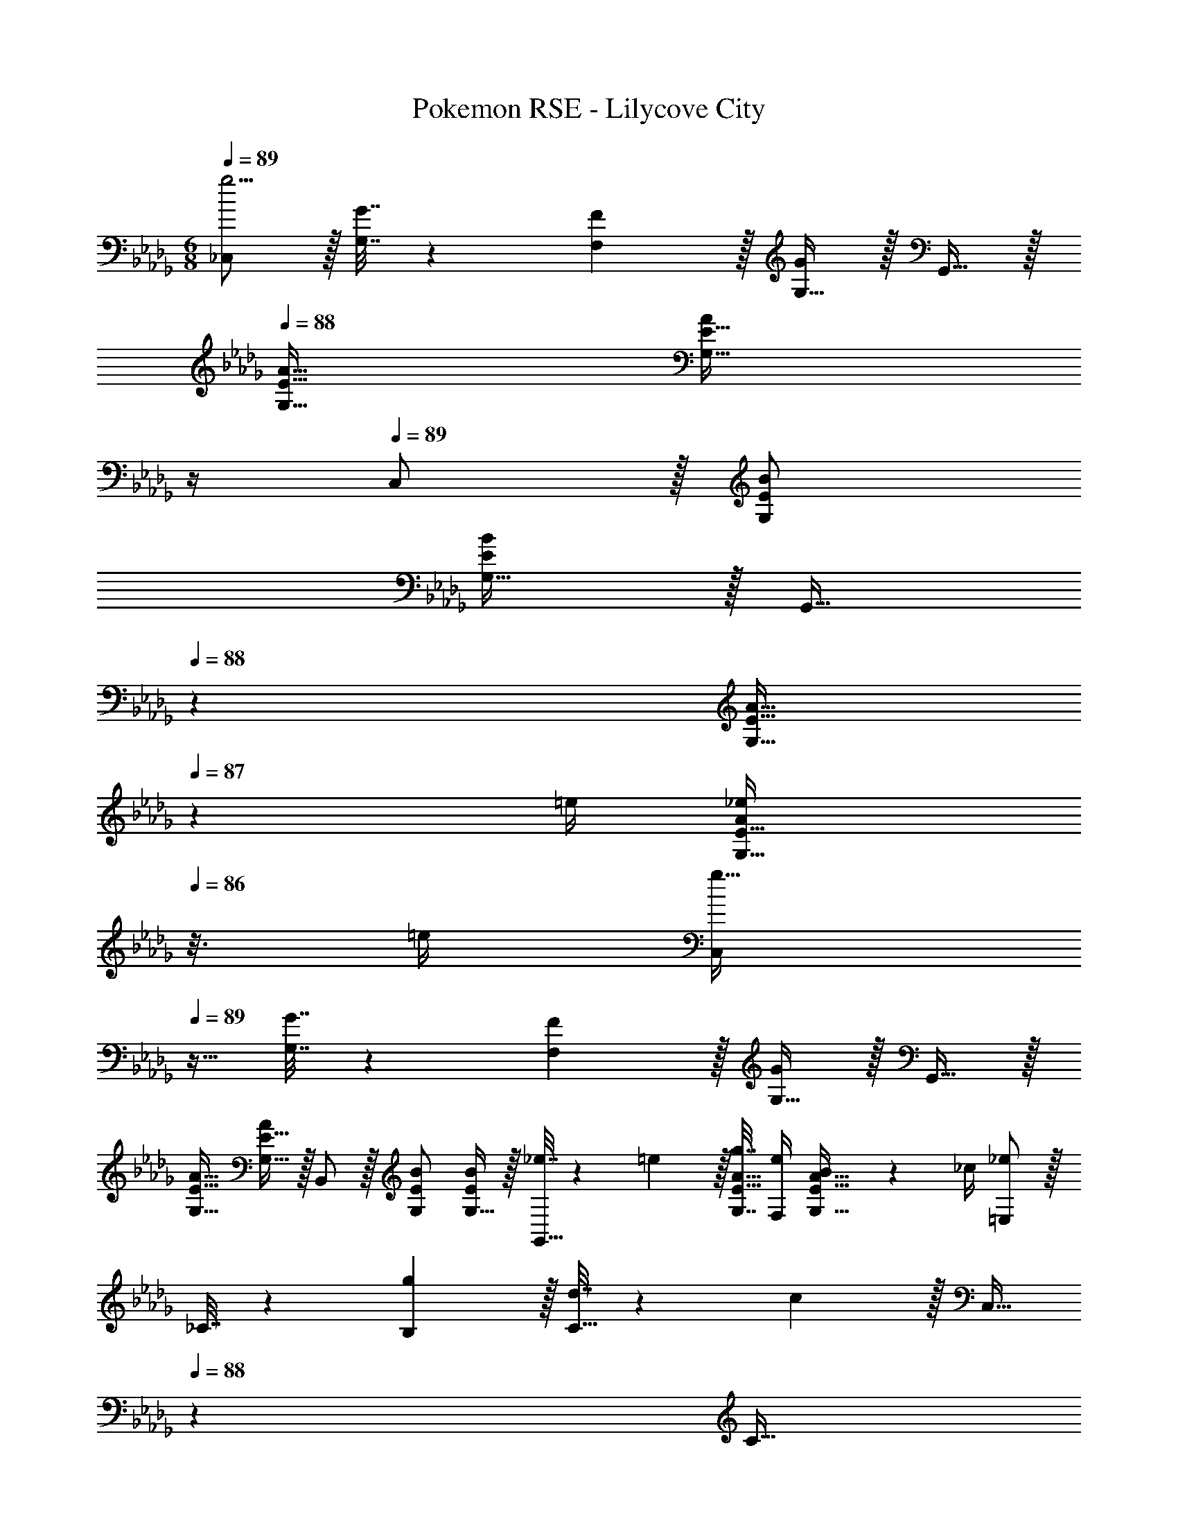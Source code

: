 X: 1
T: Pokemon RSE - Lilycove City
Z: ABC Generated by Starbound Composer
L: 1/4
M: 6/8
Q: 1/4=89
K: Db
[_C,/g21/4] z/32 [G7/32G,7/32] z/36 [F2/9F,2/9] z/32 [G,15/32G163/160] z/32 G,,15/32 z/32 
Q: 1/4=88
[E15/32A15/32G,15/32] [z/4G,15/32A/E17/32] 
Q: 1/4=87
z/4 
Q: 1/4=89
C,/ z/32 [E/B/G,/] 
[G,15/32EB] z/32 [z73/224G,,15/32] 
Q: 1/4=88
z39/224 [z17/96E15/32A15/32G,15/32] 
Q: 1/4=87
z/24 =e/4 [z/16_e2/9G,15/32A/E17/32] 
Q: 1/4=86
z3/16 =e/4 [z/4C,/g145/32] 
Q: 1/4=89
z9/32 [G7/32G,7/32] z/36 [F2/9F,2/9] z/32 [G,15/32G163/160] z/32 G,,15/32 z/32 
[E15/32A15/32G,15/32] [G,15/32A/E17/32] z/32 B,,/ z/32 [E/B/G,/] [G,15/32EB] z/32 [_e7/32G,,15/32] z/36 =e2/9 z/32 [g7/32G,7/32E15/32A15/32] [e/4F,/4] [B2/9G,15/32E17/32A17/32] z/36 _c/4 [=E,/_e7/9] z/32 
_C7/32 z/36 [g2/9B,2/9] z/32 [d7/32C15/32] z/36 c2/9 z/32 [z73/224C,15/32] 
Q: 1/4=88
z39/224 [z17/96C15/32] 
Q: 1/4=87
z7/24 [z/16B2/9C15/32] 
Q: 1/4=86
z3/16 c/4 [z/4E,/e7/9] 
Q: 1/4=89
z9/32 C7/32 z/36 [g2/9B,2/9] z/32 [d7/32C15/32] z/36 c2/9 z/32 
C,15/32 z/32 C15/32 [c2/9C15/32] z/36 d/4 [_E,/B5/4] z/32 D7/32 z/36 =C2/9 z/32 [z7/32D15/32] [z/12e5/32] [z/12=e/6] f/12 z/32 [z73/224B,,15/32g31/32] 
Q: 1/4=88
z39/224 [z17/96D15/32] 
Q: 1/4=87
z7/24 [z/16e2/9D15/32] 
Q: 1/4=86
z3/16 g/4 [z/4A,/_e2] 
Q: 1/4=89
z9/32 E7/32 z/36 =D2/9 z/32 E15/32 z/32 E,15/32 z/32 [g7/32E15/32] =e/4 [B2/9E15/32] z/36 c/4 [=E,/_e7/9] z/32 B,7/32 z/36 
[g2/9_C73/288] z/32 [d7/32C15/32] z/36 c2/9 z/32 [z73/224C,15/32] 
Q: 1/4=88
z39/224 [z17/96C15/32] 
Q: 1/4=87
z7/24 [z/16B2/9C15/32] 
Q: 1/4=86
z3/16 c/4 [z/4E,/e7/9] 
Q: 1/4=89
z9/32 [z71/288C/] g2/9 z/32 [d7/32C15/32] z/36 c2/9 z/32 C,15/32 z/32 
C15/32 [c2/9C15/32] z/36 d/4 [B/_E,/] z/32 [G7/32_D/] z/36 F2/9 z/32 [D15/32G/] z/32 [G15/32B,,15/32] z/32 [A7/16D15/32] z/32 [B2/9D15/32] z/36 d/4 [e/C,/] z/32 
[B7/32G,/] z/36 A2/9 z/32 [G,15/32B31/32] z/32 C,15/32 z/32 [A15/32F,15/32] [A15/32F,15/32] z/32 [e/C,/] z/32 [=e15/32G,/] z/32 [g15/32G,15/32] z/32 
[d'15/32E,15/32] z/32 [b7/16B,15/32] z/32 [a15/32B,15/32] z/32 [g/A,/] z/32 [E7/32a15/32] z/36 =D2/9 z/32 [E7/32_e15/32] z/36 G2/9 z/32 [g15/32D,15/32] z/32 [=e7/32C15/32] _e/4 [=e15/32C15/32] z/32 
[=E/D,/d17/32] z/32 [G15/32_e/A,/] z/32 [A,15/32A/=e/] z/32 [A15/32D,15/32f/] z/32 [B7/16g15/32A,15/32] z/32 [c2/9a/4A,15/32] z/36 [=c/4=a/4] [d5/18b9/32G,/] z/288 [_e7/32_c'/4] z/32 [=e15/32d'/_D/] z/32 
[z71/288D15/32] [f2/9b73/288] z/32 [e71/288_a71/288G,15/32] [e2/9b73/288] z/32 [d7/32g7/32D15/32] [_e/4a/4] [_c/4e/4D15/32] [c/4d/4] [e5/18C,/] z/288 c7/32 z/32 [=e7/32G,/] z/36 c2/9 z/32 [g7/32G,15/32] z/36 _e2/9 z/32 [d'15/32E,15/32] z/32 
[b7/32B,15/32] a/4 [g2/9B,15/32] z/36 e/4 [g5/18A,/] z/288 =c7/32 z/32 [a7/32_E/] z/36 c2/9 z/32 [e7/32E15/32] z/36 c2/9 z/32 [g7/32D,15/32] z/36 _c2/9 z/32 [=e7/32C15/32] _e/4 [=e2/9C15/32] z/36 c/4 [=E/D,/d17/32] z/32 
[G15/32_e/A,/] z/32 [A,15/32A/=e/] z/32 [A15/32D,15/32f/] z/32 [B7/16g15/32A,15/32] z/32 [c2/9a/4A,15/32] z/36 [=c/4=a/4] [d5/18b9/32G,/] z/288 [_e7/32c'/4] z/32 [=e15/32d'/D/] z/32 [z71/288D15/32] [_e2/9b73/288] z/32 
[=e15/32G,15/32d'/] z/32 [g'15/32D15/32] [g'2/9D15/32] z/36 f/4 [=E,,/_a5/4] z/32 C,7/32 z/36 B,,2/9 z/32 [z71/288C,15/32] _c2/9 z/32 [E,,15/32B343/288] z/32 B,,7/32 A,,/4 B,,2/9 z/36 
[a/4E,/4] [_E,,/g5/4] z/32 B,,7/32 z/36 A,,2/9 z/32 [z71/288B,,15/32] B2/9 z/32 [E,,15/32c47/32] z/32 =A,,7/32 _A,,/4 =A,,2/9 z/36 =E,/4 [D,,/e5/4] z/32 _A,,7/32 z/36 
=G,,2/9 z/32 [z71/288A,,15/32] c2/9 z/32 [B7/32D,,15/32] [z/12c3/32] [z7/96=c/12] _c3/32 z/32 [_G,,7/32A7/16] F,,/4 [c2/9G,,2/9] z/36 [a/4_E,/4] [_C,,/g49/32] z/32 G,,/ G,,15/32 z/32 [=A71/288=C,,15/32] 
A2/9 z/32 [G,,7/32d7/32] [d/4F,,/4] [G,,2/9e/4] z/36 [e/4E,/4] [=E,,/a49/32] z/32 C,/ C,15/32 z/32 [b7/32E,,15/32] z/36 c'2/9 z/32 [B,,7/32d'199/288] A,,/4 B,,2/9 z/36 [a'/4E,/4] 
[g'/_E,,/] z/32 [=e'7/32B,,/] z/36 _e'2/9 z/32 [=e'7/32B,,15/32] z/36 g'2/9 z/32 [=c'15/32E,,15/32] z/32 [=a7/32A,,7/32] [_c'/4G,,/4] [_a2/9A,,2/9] z/36 [_e'/4=C,/4] [D,,/=e'5/4] z/32 A,,/ 
[z71/288A,,15/32] c'2/9 z/32 [b7/32D,,15/32] z/36 c'2/9 z/32 [=G,,7/32a7/16] _G,,/4 [b2/9=G,,2/9] z/36 [d'/4_C,/4] [C,,33/32c'2] z/ C,,15/32 z/32 
[=E,,7/32=a7/16] G,,/4 [=C,2/9e15/32] z/36 =A,,/4 [_C,/g21/4] z/32 [G7/32G,7/32] z/36 [F2/9F,2/9] z/32 [G,15/32G163/160] z/32 _G,,15/32 z/32 
Q: 1/4=88
[_E15/32_A15/32G,15/32] [z/4G,15/32A/E17/32] 
Q: 1/4=87
z/4 
Q: 1/4=89
C,/ z/32 
[E/B/G,/] [G,15/32EB] z/32 [z73/224G,,15/32] 
Q: 1/4=88
z39/224 [z17/96E15/32A15/32G,15/32] 
Q: 1/4=87
z/24 e/4 [z/16_e2/9G,15/32A/E17/32] 
Q: 1/4=86
z3/16 =e/4 [z/4C,/g145/32] 
Q: 1/4=89
z9/32 [G7/32G,7/32] z/36 [F2/9F,2/9] z/32 [G,15/32G163/160] z/32 
G,,15/32 z/32 [E15/32A15/32G,15/32] [G,15/32A/E17/32] z/32 B,,/ z/32 [E/B/G,/] [G,15/32EB] z/32 [_e7/32G,,15/32] z/36 =e2/9 z/32 [g7/32G,7/32E15/32A15/32] [e/4F,/4] [B2/9G,15/32E17/32A17/32] z/36 
c/4 [=E,/_e7/9] z/32 C7/32 z/36 [g2/9B,2/9] z/32 [d7/32C15/32] z/36 c2/9 z/32 [z73/224C,15/32] 
Q: 1/4=88
z39/224 [z17/96C15/32] 
Q: 1/4=87
z7/24 [z/16B2/9C15/32] 
Q: 1/4=86
z3/16 c/4 [z/4E,/e7/9] 
Q: 1/4=89
z9/32 C7/32 z/36 
[g2/9B,2/9] z/32 [d7/32C15/32] z/36 c2/9 z/32 C,15/32 z/32 C15/32 [c2/9C15/32] z/36 d/4 [_E,/B5/4] z/32 D7/32 z/36 =C2/9 z/32 [z7/32D15/32] [z/12e5/32] [z/12=e/6] f/12 z/32 [z73/224B,,15/32g31/32] 
Q: 1/4=88
z39/224 [z17/96D15/32] 
Q: 1/4=87
z7/24 [z/16e2/9D15/32] 
Q: 1/4=86
z3/16 g/4 [z/4A,/_e2] 
Q: 1/4=89
z9/32 E7/32 z/36 =D2/9 z/32 E15/32 z/32 E,15/32 z/32 [g7/32E15/32] =e/4 [B2/9E15/32] z/36 c/4 
[=E,/_e7/9] z/32 B,7/32 z/36 [g2/9_C73/288] z/32 [d7/32C15/32] z/36 c2/9 z/32 [z73/224C,15/32] 
Q: 1/4=88
z39/224 [z17/96C15/32] 
Q: 1/4=87
z7/24 [z/16B2/9C15/32] 
Q: 1/4=86
z3/16 c/4 [z/4E,/e7/9] 
Q: 1/4=89
z9/32 [z71/288C/] g2/9 z/32 
[d7/32C15/32] z/36 c2/9 z/32 C,15/32 z/32 C15/32 [c2/9C15/32] z/36 d/4 [B/_E,/] z/32 [G7/32_D/] z/36 F2/9 z/32 [D15/32G/] z/32 [G15/32B,,15/32] z/32 
[A7/16D15/32] z/32 [B2/9D15/32] z/36 d/4 [e/C,/] z/32 [B7/32G,/] z/36 A2/9 z/32 [G,15/32B31/32] z/32 C,15/32 z/32 [A15/32F,15/32] [A15/32F,15/32] z/32 [e/C,/] z/32 
[=e15/32G,/] z/32 [g15/32G,15/32] z/32 [d'15/32E,15/32] z/32 [b7/16B,15/32] z/32 [_a15/32B,15/32] z/32 [g/A,/] z/32 [E7/32a15/32] z/36 =D2/9 z/32 [E7/32_e15/32] z/36 G2/9 z/32 
[g15/32D,15/32] z/32 [=e7/32C15/32] _e/4 [=e15/32C15/32] z/32 [=E/D,/d17/32] z/32 [G15/32_e/A,/] z/32 [A,15/32A/=e/] z/32 [A15/32D,15/32f/] z/32 [B7/16g15/32A,15/32] z/32 [c2/9a/4A,15/32] z/36 
[=c/4=a/4] [d5/18b9/32G,/] z/288 [_e7/32c'/4] z/32 [=e15/32d'/_D/] z/32 [z71/288D15/32] [f2/9b73/288] z/32 [e71/288_a71/288G,15/32] [e2/9b73/288] z/32 [d7/32g7/32D15/32] [_e/4a/4] [_c/4e/4D15/32] [c/4d/4] [e5/18C,/] z/288 c7/32 z/32 [=e7/32G,/] z/36 
c2/9 z/32 [g7/32G,15/32] z/36 _e2/9 z/32 [d'15/32E,15/32] z/32 [b7/32B,15/32] a/4 [g2/9B,15/32] z/36 e/4 [g5/18A,/] z/288 =c7/32 z/32 [a7/32_E/] z/36 c2/9 z/32 [e7/32E15/32] z/36 c2/9 z/32 [g7/32D,15/32] z/36 
_c2/9 z/32 [=e7/32C15/32] _e/4 [=e2/9C15/32] z/36 c/4 [=E/D,/d17/32] z/32 [G15/32_e/A,/] z/32 [A,15/32A/=e/] z/32 [A15/32D,15/32f/] z/32 [B7/16g15/32A,15/32] z/32 [c2/9a/4A,15/32] z/36 [=c/4=a/4] 
[d5/18b9/32G,/] z/288 [_e7/32c'/4] z/32 [=e15/32d'/D/] z/32 [z71/288D15/32] [_e2/9b73/288] z/32 [=e15/32G,15/32d'/] z/32 [g'15/32D15/32] [g'2/9D15/32] z/36 f/4 [E,,/_a5/4] z/32 C,7/32 z/36 B,,2/9 z/32 
[z71/288C,15/32] _c2/9 z/32 [E,,15/32B343/288] z/32 B,,7/32 _A,,/4 B,,2/9 z/36 [a/4E,/4] [_E,,/g5/4] z/32 B,,7/32 z/36 A,,2/9 z/32 [z71/288B,,15/32] B2/9 z/32 [E,,15/32c47/32] z/32 
=A,,7/32 _A,,/4 =A,,2/9 z/36 =E,/4 [D,,/e5/4] z/32 _A,,7/32 z/36 =G,,2/9 z/32 [z71/288A,,15/32] c2/9 z/32 [B7/32D,,15/32] [z/12c3/32] [z7/96=c/12] _c3/32 z/32 [_G,,7/32A7/16] F,,/4 [c2/9G,,2/9] z/36 [a/4_E,/4] [_C,,/g49/32] z/32 
G,,/ G,,15/32 z/32 [=A71/288=C,,15/32] A2/9 z/32 [G,,7/32d7/32] [d/4F,,/4] [G,,2/9e/4] z/36 [e/4E,/4] [=E,,/a49/32] z/32 C,/ C,15/32 z/32 
[b7/32E,,15/32] z/36 c'2/9 z/32 [B,,7/32d'199/288] A,,/4 B,,2/9 z/36 [a'/4E,/4] [g'/_E,,/] z/32 [e'7/32B,,/] z/36 _e'2/9 z/32 [=e'7/32B,,15/32] z/36 g'2/9 z/32 [=c'15/32E,,15/32] z/32 [=a7/32A,,7/32] [_c'/4G,,/4] [_a2/9A,,2/9] z/36 
[_e'/4=C,/4] [D,,/=e'5/4] z/32 A,,/ [z71/288A,,15/32] c'2/9 z/32 [b7/32D,,15/32] z/36 c'2/9 z/32 [=G,,7/32a7/16] _G,,/4 [b2/9=G,,2/9] z/36 [d'/4_C,/4] [z25/28C,,33/32c'2] 
Q: 1/4=85
z143/224 [z57/224C,,15/32] 
Q: 1/4=82
z55/224 [=E,,7/32=a7/16] G,,/4 [z5/28=C,2/9e15/32] 
Q: 1/4=78
z/14 A,,/4 [z4/7B,6D6G6_G,,6G,6] 
Q: 1/4=74
z201/224 
Q: 1/4=71
z199/224 
Q: 1/4=67
